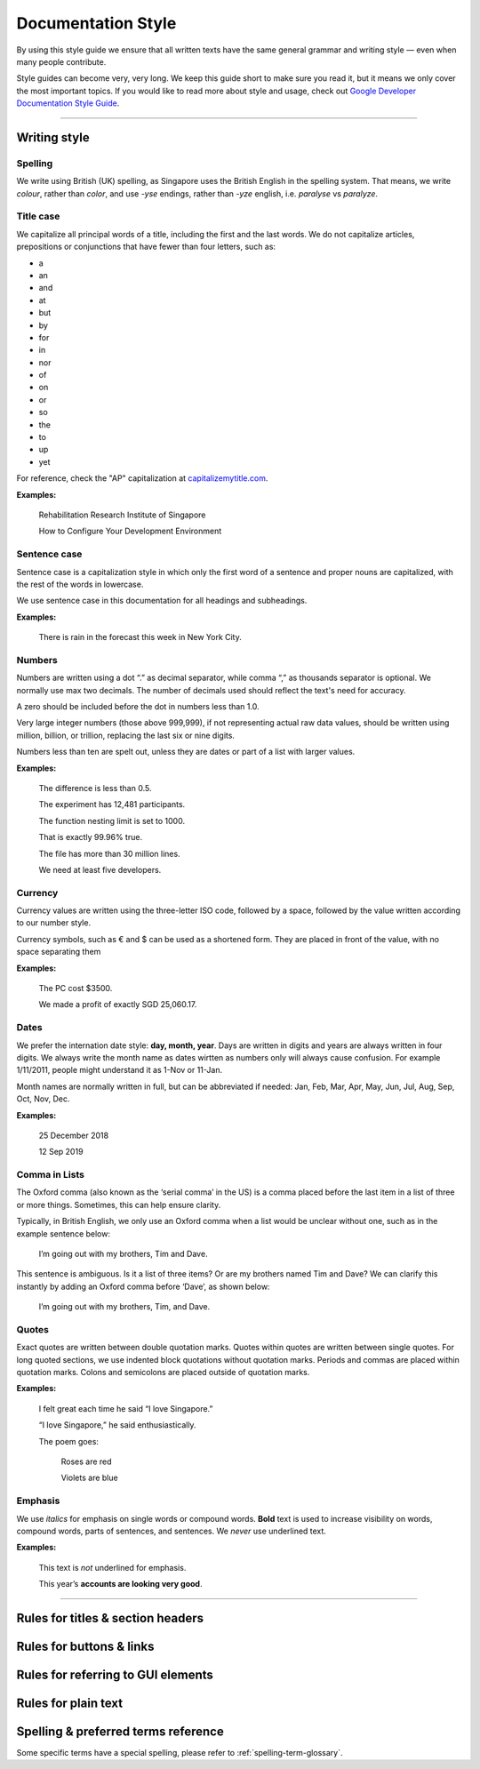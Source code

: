 ===================
Documentation Style
===================

By using this style guide we ensure that all written texts have the same general grammar and writing style — even when many people contribute.

Style guides can become very, very long. We keep this guide short to make sure you read it, but it means we only cover the most important topics. 
If you would like to read more about style and usage, check out `Google Developer Documentation Style Guide <https://developers.google.com/style/>`_.

----

Writing style
=============

Spelling
--------

We write using British (UK) spelling, as Singapore uses the British English in the spelling system. That means, we write *colour*, rather than *color*, 
and use *-yse* endings, rather than *-yze* english, i.e. *paralyse* vs *paralyze*.

.. _doc-sgl-title-case:

Title case
----------

We capitalize all principal words of a title, including the first and the last words. We do not capitalize articles, prepositions or conjunctions that have fewer than four letters, such as: 

* a
* an
* and
* at
* but
* by
* for
* in
* nor
* of
* on
* or
* so
* the
* to
* up
* yet

For reference, check the "AP" capitalization at `capitalizemytitle.com <capitalizemytitle.com>`_.

**Examples:**

    Rehabilitation Research Institute of Singapore

    How to Configure Your Development Environment

.. _doc-sgl-sentence-case:

Sentence case
-------------

Sentence case is a capitalization style in which only the first word of a sentence and proper nouns are capitalized, with the rest of the words in lowercase.

We use sentence case in this documentation for all headings and subheadings.

**Examples:**

    There is rain in the forecast this week in New York City.

Numbers
-------

Numbers are written using a dot “.” as decimal separator, while comma “,” as thousands separator is optional. We normally use max two decimals. The number of decimals used should reflect the text's need for accuracy.

A zero should be included before the dot in numbers less than 1.0.

Very large integer numbers (those above 999,999), if not representing actual raw data values, should be written using million, billion, or trillion, replacing the last six or nine digits.

Numbers less than ten are spelt out, unless they are dates or part of a list with larger values.

**Examples:**

    The difference is less than 0.5.

    The experiment has 12,481 participants.

    The function nesting limit is set to 1000.

    That is exactly 99.96% true.

    The file has more than 30 million lines.

    We need at least five developers.

Currency
--------

Currency values are written using the three-letter ISO code, followed by a space, followed by the value written according to our number style. 

Currency symbols, such as € and $ can be used as a shortened form. They are placed in front of the value, with no space separating them

**Examples:**

    The PC cost $3500.

    We made a profit of exactly SGD 25,060.17.

Dates
-----

We prefer the internation date style: **day, month, year**. 
Days are written in digits and years are always written in four digits.
We always write the month name as dates wirtten as numbers only will always cause confusion.
For example 1/11/2011, people might understand it as 1-Nov or 11-Jan.

Month names are normally written in full, but can be abbreviated if needed: 
Jan, Feb, Mar, Apr, May, Jun, Jul, Aug, Sep, Oct, Nov, Dec.

**Examples:**

    25 December 2018

    12 Sep 2019

Comma in Lists
--------------

The Oxford comma (also known as the ‘serial comma’ in the US) is a comma placed before the last item in a list of three or more things. Sometimes, this can help ensure clarity.

Typically, in British English, we only use an Oxford comma when a list would be unclear without one, such as in the example sentence below:

    I’m going out with my brothers, Tim and Dave.

This sentence is ambiguous. Is it a list of three items? Or are my brothers named Tim and Dave? We can clarify this instantly by adding an Oxford comma before ‘Dave’, as shown below:

    I’m going out with my brothers, Tim, and Dave.

Quotes
------

Exact quotes are written between double quotation marks. Quotes within quotes are written between single quotes. 
For long quoted sections, we use indented block quotations without quotation marks. 
Periods and commas are placed within quotation marks. Colons and semicolons are placed outside of quotation marks.

**Examples:**

    I felt great each time he said “I love Singapore.”

    “I love Singapore,” he said enthusiastically.

    The poem goes:

        Roses are red

        Violets are blue

Emphasis
--------

We use *italics* for emphasis on single words or compound words. **Bold** text is used to increase visibility on words, compound words, parts of sentences, and sentences. We *never* use underlined text.

**Examples:**

    This text is *not* underlined for emphasis.

    This year’s **accounts are looking very good**.

----

.. _doc-sgl-rules-title:

Rules for titles & section headers
==================================

Rules for buttons & links
=========================

Rules for referring to GUI elements
===================================

Rules for plain text
====================

Spelling & preferred terms reference
====================================
Some specific terms have a special spelling, please refer to :ref:`spelling-term-glossary`.